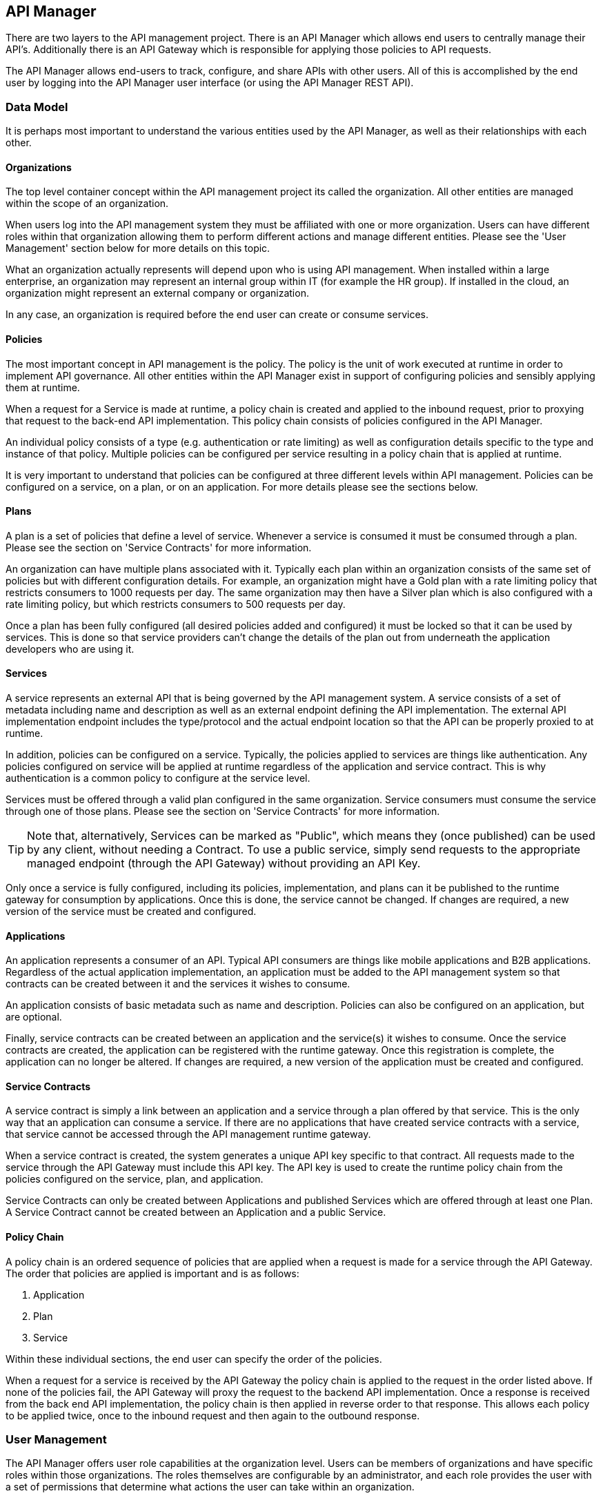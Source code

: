
== API Manager
There are two layers to the API management project. There is an API Manager which allows end users to
centrally manage their API's. Additionally there is an API Gateway which is responsible for applying those
policies to API requests.

The API Manager allows end-users to track, configure, and share APIs with other users. All of this is
accomplished by the end user by logging into the API Manager user interface (or using the API Manager
REST API).

=== Data Model
It is perhaps most important to understand the various entities used by the API Manager, as well as
their relationships with each other.

==== Organizations
The top level container concept within the API management project its called the organization. All other
entities are managed within the scope of an organization.

When users log into the API management system they must be affiliated with one or more organization. Users
can have different roles within that organization allowing them to perform different actions and manage
different entities. Please see the 'User Management' section below for more details on this topic.

What an organization actually represents will depend upon who is using API management. When installed within
a large enterprise, an organization may represent an internal group within IT (for example the HR group).  If
installed in the cloud, an organization might represent an external company or organization.

In any case, an organization is required before the end user can create or consume services.

==== Policies
The most important concept in API management is the policy. The policy is the unit of work executed at
runtime in order to implement API governance. All other entities within the API Manager exist in support
of configuring policies and sensibly applying them at runtime.

When a request for a Service is made at runtime, a policy chain is created and applied to the inbound request,
prior to proxying that request to the back-end API implementation.  This policy chain consists of policies
configured in the API Manager.

An individual policy consists of a type (e.g. authentication or rate limiting) as well as configuration
details specific to the type and instance of that policy.  Multiple policies can be configured per service
resulting in a policy chain that is applied at runtime.

It is very important to understand that policies can be configured at three different levels within API
management.  Policies can be configured on a service, on a plan, or on an application. For more details
please see the sections below.

==== Plans
A plan is a set of policies that define a level of service. Whenever a service is consumed it must be
consumed through a plan. Please see the section on 'Service Contracts' for more information.

An organization can have multiple plans associated with it. Typically each plan within an organization
consists of the same set of policies but with different configuration details. For example, an organization
might have a Gold plan with a rate limiting policy that restricts consumers to 1000 requests per day. The
same organization may then have a Silver plan which is also configured with a rate limiting policy, but which
restricts consumers to 500 requests per day.

Once a plan has been fully configured (all desired policies added and configured) it must be locked so that
it can be used by services.  This is done so that service providers can't change the details of the plan
out from underneath the application developers who are using it.

==== Services
A service represents an external API that is being governed by the API management system. A service consists
of a set of metadata including name and description as well as an external endpoint defining the API
implementation. The external API implementation endpoint includes the type/protocol and the actual endpoint
location so that the API can be properly proxied to at runtime.

In addition, policies can be configured on a service. Typically, the policies applied to services are things
like authentication.  Any policies configured on service will be applied at runtime regardless of the
application and service contract.  This is why authentication is a common policy to configure at the service
level.

Services must be offered through a valid plan configured in the same organization. Service consumers must
consume the service through one of those plans. Please see the section on 'Service Contracts' for more
information.

TIP: Note that, alternatively, Services can be marked as "Public", which means they (once published) can be
used by any client, without needing a Contract.  To use a public service, simply send requests to the
appropriate managed endpoint (through the API Gateway) without providing an API Key.

Only once a service is fully configured, including its policies, implementation, and plans can it be
published to the runtime gateway for consumption by applications.  Once this is done, the service cannot be
changed. If changes are required, a new version of the service must be created and configured.

==== Applications
An application represents a consumer of an API. Typical API consumers are things like mobile applications and
B2B applications. Regardless of the actual application implementation, an application must be added to the
API management system so that contracts can be created between it and the services it wishes to consume.

An application consists of basic metadata such as name and description.  Policies can also be configured on
an application, but are optional.

Finally, service contracts can be created between an application and the service(s) it wishes to consume.
Once the service contracts are created, the application can be registered with the runtime gateway. Once this
registration is complete, the application can no longer be altered.  If changes are required, a new version
of the application must be created and configured.

==== Service Contracts
A service contract is simply a link between an application and a service through a plan offered by that
service. This is the only way that an application can consume a service. If there are no applications that
have created service contracts with a service, that service cannot be accessed through the API management
runtime gateway.

When a service contract is created, the system generates a unique API key specific to that contract. All
requests made to the service through the API Gateway must include this API key. The API key is used to create
the runtime policy chain from the policies configured on the service, plan, and application.

Service Contracts can only be created between Applications and published Services which are offered through
at least one Plan.  A Service Contract cannot be created between an Application and a public Service.

==== Policy Chain
A policy chain is an ordered sequence of policies that are applied when a request is made for a service
through the API Gateway. The order that policies are applied is important and is as follows:

. Application
. Plan
. Service

Within these individual sections, the end user can specify the order of the policies.

When a request for a service is received by the API Gateway the policy chain is applied to the request in
the order listed above. If none of the policies fail, the API Gateway will proxy the request to the backend
API implementation.  Once a response is received from the back end API implementation, the policy chain is
then applied in reverse order to that response. This allows each policy to be applied twice, once to the
inbound request and then again to the outbound response.

=== User Management
The API Manager offers user role capabilities at the organization level. Users can be members of
organizations and have specific roles within those organizations. The roles themselves are configurable by
an administrator, and each role provides the user with a set of permissions that determine what actions the
user can take within an organization.

==== New Users
End users must self register with the management UI in order to be given access to an organization or to
create their own organization. In some configurations it is possible that end user self registration is
unavailable and instead user information is provided by a standard source of identity such as LDAP.  In
either case, the actions a user can take are determined by that user's role memberships within the context
of an organization.

==== Membership
End users can be members of organizations. All memberships in an organization include the specific roles the
user is granted. It is typically up to the owner of an organization to grant role memberships to the members
of that organization.

==== Roles
Roles determine the capabilities granted a user within the context of the organization. The roles themselves
and the capabilities that those roles grant are configured by system administrators. For example,
administrators would typically configure the following roles:

* Organization Owner
* Service Developer
* Application Developer

Each of these roles is configured by an administrator to provide a specific set of permissions allowing the
user to perform relevant actions appropriate to that role. For example the Application Developer role would
grant an end user the ability to manage applications and service contracts for those applications. However
that user would not be able to create or manage the organization's services or plans.

=== Managing Organizations
Before any other actions can be taken an organization must exist. All other operations take place within the
context of an organization.

In order to create an organization click the 'Create a New Organization' link found on the dashboard page
that appears when you first login. Simply provide an organization name and description and then click the
'Create Organization' button.  If successful you will be taken to the organisation details page.

If you create multiple organizations, you can see the list of those organizations on your home page. For
example, you may click the 'Go to My Organizations' link from the dashboard page.

=== Managing Plans
Plans must be managed within the scope of an organization.  Once created, plans can be used for any service
defined within that same organisation.  To see a list of existing plans for an organization, navigate to the
'Plans' tab for that organization on its details page.

==== Creating a Plan
Plans can be created easily from the 'Plans' tab of the organization details page. Simply click the 'New Plan'
button and then provide a plan name, version, and description. Once that information is provided, click the
'Create Plan' button. If successfully created, you'll be taken to the plan details page.

==== Plan Policies
If you switch to the 'Policies' tab on the plan details page you can configure the list of policies for the
plan. Please note that the order of the policies can be changed and is important. The order that the policies
appear in the user interface determines the order they will be applied at runtime. You can drag a policy up
and down the list to change the order.

To add a policy to the plan click the 'Add Policy' button. On the resulting page choose the type of policy
you wish to create and then configure the details for that policy. Once you have configured the details click
the 'Add Policy' button to add the policy to the plan.

==== Locking the Plan
Once all your plan policies are added and configured the way you want them, you will need to Lock the
plan.  This can be done from the Plan Overview UI page.  Locking the plan will prevent all future policy
changes, and make the plan available for use by services.

=== Providing Services
A core capability of API management is for end users to create, manage, and configure services they wish to
provide. This section explains the steps necessary for end users to provide those services.

==== Creating a Service
First the user must create a service within an organization. If an organization does not yet exist one can
easily be created.  See the 'Managing Organizations' section for details.

From the organization details page, navigate to the 'Services' tab and click on the 'New Service' button. You
will be asked to provide a service name, version number, and description.

If successfully created, you will be taken to the service details page. From here you can configure the
details of the service.

==== Service Implementation
Every service must be configured with an API implementation. The implementation indicates the external
service that the API Gateway will proxy to if all the policies are successfully applied. Click the
'Implementation' tab to configure the API endpoint and API type details on your service.

Do not forget to click the Save button when you are done making changes.

==== Available Plans
Before a service can be consumed by an application, it must make itself available through at least one of
the organization's plans (or it must be marked as "Public"). Marking a Service as public or making a Service
available through one or more plan can be done by navigating to the 'Plans' tab on the service details page. The
'Plans' tab will list all of the available plans defined by the organization. Simply choose one or more plan
from this list.  If no plans are needed, you can instead mark the Service as "Public", making it available to
be consumed anonymously by any client.  Although a Service can be *both* Public and available through one or
more plan, it is unusual to do so.

TIP: After you have either marked the Service as "public" or selected at least one plan, make sure to click the
Save button.

==== Managing Policies
Service policies can be added and configured by navigating to the 'Policies' tab on the service details
page. The 'Policies' tab presents a list of all the policies configured for this service. To add another
policy to the service click the 'Add Policy' button. On the resulting page choose the type of policy you
wish to create and then configure the details for that policy. Once you have configured the details click
the 'Add Policy' button to add the policy to the service.

==== Publishing in the Gateway
After all of the configuration is complete for a service, it is time to publish the service to the runtime
gateway. This can be done from the 'Overview' tab of the service details page. Simply click the 'Publish'
button on the 'Overview' tab to publish the service to the runtime gateway. If successful, the status of the
service will change to "Published" and the 'Publish' button will disappear.

It is worth repeating that the 'Publish' button will be disabled until the service is fully configured (at
which time it transitions to "Ready" status). This includes at least the implementation and one or more
available plans. Service policies are optional.

=== Consuming Services
After the service providers have added a number of services to the API management system, those services
can be consumed by applications. This section explains how to consume services.

==== Consuming Public Services
If you have marked a Service as "Public", then consuming it is a simple matter of sending a request to the
appropriate API Gateway endpoint.  The managed service endpoint may vary depending on the Gateway being
used, but it typically of the following form:

* http://gatewayhost:port/apiman-gateway/{organizationId}/{serviceId}/{version}/

Simply send requests to the managed service endpoint, and do not include an API Key.

==== Creating an Application
In order to consume a service you must first create an application. Applications must exist within the
context of an organization. If an organization does not yet exist for this purpose, simply create a new
organization. See the section above on 'Managing Organizations' for more information.

To create a new application click the 'Create a New Application' link on the dashboard page. On the resulting
page provide an application name, version, and description and then click the 'Create Application' button. If
the application is successfully created, you will be taken to the application details page.

==== Creating Service Contracts
The primary action taken when configuring an application is the creation of contracts to services. This is
what we mean when we say "consuming a service". There are a number of ways to create service contracts. This
section will describe the most useful of these options.

From the application details page select the 'Overview' tab. Click on the 'Search for services to consume'
link in the 'Things To Do' section. You will be taken to a page that will help you search for and find the
service you wish to consume.

Use the controls on this page to search for a service. Once you have found the service you are interested in,
click on its name in the search results area. This will take you to the service details page for service
consumers. The consumer-oriented service details page presents you with all of the information necessary to
make a decision about how to consume the service. It includes a list of all the service versions and a list
of all of the available plans the service can be consumed through.

Note that you can click on an individual plan to see the details of the policies that will be enforced should
that plan be chosen. Click on the 'Create Contract' button next to the plan you wish to use when consuming
this service. You will be taken to the new contract page to confirm that you want to create a service
contract to this service through the selected plan. If you are sure this is the service contract you wish to
create, click the 'Create Contract' button and then agree to the terms and conditions. If successful, you
will be taken to the 'Contracts' tab on the application details page.

From the 'Contracts' tab on the application details page you can see the list of service contracts already
created for this application. It is also possible to break service contracts from this same list by clicking
an appropriate 'Break Contract' button.

==== Managing Policies
Just like plans and services, applications can have configured policies. The 'Policies' tab will present a
list of all the policies configured for this application. To add another policy to the application click the
'Add Policy' button. On the resulting page choose the type of policy you wish to create and then configure
the details for that policy. Once you have configured the details click the 'Add Policy' button to add the
policy to the application.

==== Registering in the Gateway
After at least one service contract has been created for the application, it is possible to register the
application with the runtime gateway. Until the application is registered with the runtime gateway, it is
not possible to make requests to back-end services on behalf of that application.

To register the application with the gateway navigate to the 'Overview' tab on the application details page.
The status of the application should be "Ready", and the 'Register' button should be enabled. Click the
'Register' button to register the application with the runtime gateway. If successful, the application status
will change to "Registered", and the 'Register' button will disappear.

==== Live Service Endpoints
After an application has been registered with the runtime gateway, it is possible to send requests to the
back-end services on behalf of that application (through the application's service contracts). To do this
you must know the URL of the managed service.  This URL includes the API Key generated for the Service
Contract.

To view a list of all of these managed endpoints, navigate to the 'APIs' tab on the service detail page. Each
service contract is represented in the list of managed endpoints. You can expand an entry in the managed
service endpoints table by clicking the '>' icon in the first column.  The resulting details will help you
figure out the appropriate endpoint to use for a particular managed service.

=== Versioning
Many of the entities in the API Manager support multiple simultaneous versions.  These include the
following:

* Plans
* Services
* Applications

Typically once an entity is frozen (e.g. Locked, Published, or Registered) it can no longer be
modified.  But often as things change, modifications to the API Management configuration are necessary.
For example, as a Service implementation evolves, the policies associated with it in the API Manager
may need to change.  Versioning allows this to happen, but providing a way for a user to create a new
version of a particular Service (or Application or Plan) and then making changes to it.

To create a new version of an entity, view the details of the entity and click the "New Version" button
in the UI.  This will allow you to make a new version of the entity.  You can either make a simple,
empty new version or you can make a clone of an existing version.  The latter is typically more
convenient when making incremental changes.

=== System Administration
There are several "global" settings that must be configured/managed by an apiman administrator.  These
global settings are managed by navigating to the *System Administration* section of the API Manager UI.

==== Roles
Users must become a member of an organization before being allowed to manage any of the plans, services,
or applications contained within it.  When a user is made a member of an organization, they are granted
a specific role within that organization.  Typical examples of roles are *Organization Owner*, *Service
Provider*, and *Application Developer*.  These roles each grant different specific privileges to the
user.  For example, a user with the *Application Developer* role will be able to manage the organization's
applications but not its services or plans.

The roles that are available when adding a member to an organization are managed in the *Roles* section
of the *System Administration* UI.  The apiman admin can create as many roles as she wishes, giving
each one a name, description, and the set of permissions it grants.  Additionally, certain roles may be
automatically granted to users who create new organizations.  At least one such role must be present,
otherwise organizations cannot be created.

==== Policy Definitions
The policies available when configuring Services, Plans, and Applications are controlled by the *Policy
Definitions* known to apiman.  These definitions are stored in the API Manager and are added by the
apiman admin.  Typically these are added once and rarely changed.  But as new versions of apiman are
released, additional policies will be made available.  For each policy, a policy definition must be
configured in the *System Administration* UI.

==== Gateways
apiman allows multiple logical Gateways to be configured.  The Gateway is the server that actually applies
the policies configured in the API Manager to live requests to managed services.  When using apiman, at
least one Gateway must be running and configured in the API Manager.  However, there is no limit to the
total number of Gateways that may be running.  The typical reason to have multiple Gateways is when
some services are very high volume and others are not.  In this case, the high volume services could be
published to a Gateway that can handle such load, while the low volume services could be published to
another (perhaps cheaper) Gateway.

In all cases, the apiman admin must configure these Gateways in the *System Administration* UI.  Each
Gateway has a name, description, and configuration endpoint.  The configuration endpoint is what the
API Manager will use when publishing services and applications into the Gateway.

==== Plugins
apiman supports contributing additional functionality via a simple plugin mechanism.  Plugins can be
managed by an administrator within the API Manager.  The plugin management administration page allows
an admin to add and delete plugins.  A plugin is added by clicking on the 'Add Plugin' button and
providing the "coordinates" of the plugin.  All plugins are actually maven artifacts, and as such
their coordinates consist of the following maven properties:

* Group ID
* Artifact ID
* Version
* Classifier (optional)
* Type (optional, defaults to 'war')

Plugins primarily are used to contribute custom policies to apiman.  These policies are automatically
discovered (if they exist in the plugin) when a plugin is added to the API Manager.  Policies that
have been contributed via a plugin will appear in the Policy Definitions admin page along with the
built-in policies.

== API Gateway
The runtime layer of apiman consists of a small, lightweight and embeddable API Gateway, which is responsible
for applying the policies configured in the API Manager to all requests to managed APIs.  By default
apiman comes with a WAR version of the API Gateway.  Additionally, there is an asynchronous version of
the API Gateway that runs on the vert.x platform.

=== Configuration
The API Gateway is a completely separate component from the API Manager, and can therefore be used
completely standalone if desired.  However, the API Manager provides a great deal of management functionality
(along with a user interface) that is quite useful.  The API Gateway has a simple REST API that is used
to configure it.  The API provides the following basic capabilities:

* Publish a Service
* Register an Application (with Service Contracts)
* Retire a Service
* Unregister an Application

Typically the API Manager is used to manage the configuration of various services and applications
within the scope of one or more Organizations.  At various times during the management of these
entities, the user of the API Manager will Publish a Service or Register an Application.  When this
action occurs, the API Manager invokes one of the relevant API Gateway configuration endpoints listed
above.

=== Invoking Managed Services
Once appropriate configuration has been published/registered with the API Gateway (see the Configuration
section above), the API Gateway can be used to make managed calls to the Services it knows about.  A
managed Service can be invoked as though the back-end service were being invoked directly, with the
exception that the endpoint is obviously different.  The specific endpoint to use in order to invoke
a particular Service can be different based on the Gateway implementation.  However by defaul the
endpoint format is:

* http://gatewayhost:port/apiman-gateway/{organizationId}/{serviceId}/{version}/

Note that all path segments beyond the {version} segment will be proxied on to the back-end
service endpoint.  Additionally, all HTTP headers and all query parameters (except for the
API Key) will also be proxied to the back-end service.

Requests to managed endpoints may include the API Key so that the Gateway knows which Contract
is being used to invoke the Service.  The API Key can be sent in one of the following ways:

* As an HTTP Header named *X-API-Key*
* As a URL query parameter named *apikey*

If the Service being invoked is a "Public" service, then no API Key should be sent.  However,
the request should still be sent to the same endpoint as described above.  The endpoint
itself contains enough information to let the Gateway know what service is being invoked.
